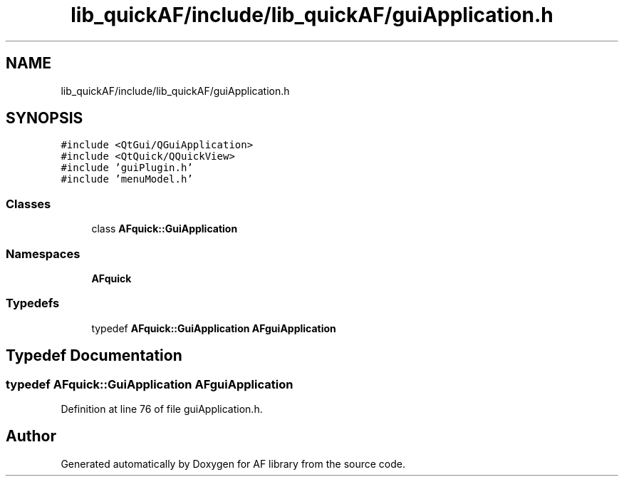 .TH "lib_quickAF/include/lib_quickAF/guiApplication.h" 3 "Fri Mar 26 2021" "AF library" \" -*- nroff -*-
.ad l
.nh
.SH NAME
lib_quickAF/include/lib_quickAF/guiApplication.h
.SH SYNOPSIS
.br
.PP
\fC#include <QtGui/QGuiApplication>\fP
.br
\fC#include <QtQuick/QQuickView>\fP
.br
\fC#include 'guiPlugin\&.h'\fP
.br
\fC#include 'menuModel\&.h'\fP
.br

.SS "Classes"

.in +1c
.ti -1c
.RI "class \fBAFquick::GuiApplication\fP"
.br
.in -1c
.SS "Namespaces"

.in +1c
.ti -1c
.RI " \fBAFquick\fP"
.br
.in -1c
.SS "Typedefs"

.in +1c
.ti -1c
.RI "typedef \fBAFquick::GuiApplication\fP \fBAFguiApplication\fP"
.br
.in -1c
.SH "Typedef Documentation"
.PP 
.SS "typedef \fBAFquick::GuiApplication\fP \fBAFguiApplication\fP"

.PP
Definition at line 76 of file guiApplication\&.h\&.
.SH "Author"
.PP 
Generated automatically by Doxygen for AF library from the source code\&.
